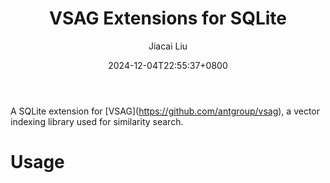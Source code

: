#+TITLE: VSAG Extensions for SQLite
#+DATE: 2024-12-04T22:55:37+0800
#+LASTMOD: 2024-12-15T20:29:09+0800
#+AUTHOR: Jiacai Liu

A SQLite extension for [VSAG](https://github.com/antgroup/vsag), a vector indexing library used for similarity search.

* Usage
